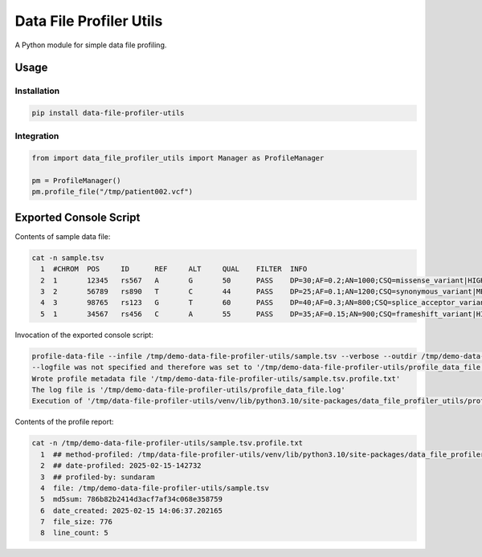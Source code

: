 ========================
Data File Profiler Utils
========================

A Python module for simple data file profiling.


Usage
=====

Installation
------------

.. code-block:: shell

    pip install data-file-profiler-utils


Integration
-----------

.. code-block:: python

    from import data_file_profiler_utils import Manager as ProfileManager

    pm = ProfileManager()
    pm.profile_file("/tmp/patient002.vcf")


Exported Console Script
========================

Contents of sample data file:

.. code-block:: shell

    cat -n sample.tsv                      
      1  #CHROM  POS     ID      REF     ALT     QUAL    FILTER  INFO
      2  1       12345   rs567   A       G       50      PASS    DP=30;AF=0.2;AN=1000;CSQ=missense_variant|HIGH|GeneA|ENSG00000112345|transcriptA|ENST00000234567|protein_coding|1/10|c.123C>T|p.Arg41Trp|123/1000|ensembl
      3  2       56789   rs890   T       C       44      PASS    DP=25;AF=0.1;AN=1200;CSQ=synonymous_variant|MEDIUM|GeneB|ENSG00000123456|transcriptB|ENST00000345678|protein_coding|5/20|c.567A>G|p.Ala189Ala|567/1200|ensembl
      4  3       98765   rs123   G       T       60      PASS    DP=40;AF=0.3;AN=800;CSQ=splice_acceptor_variant|HIGH|GeneC|ENSG00000134567|transcriptC|ENST00000456789|protein_coding|2/15|c.987+1G>T|p.?|987/800|ensembl
      5  1       34567   rs456   C       A       55      PASS    DP=35;AF=0.15;AN=900;CSQ=frameshift_variant|HIGH|GeneX|ENSG00000145678|transcriptX|ENST00000567890|protein_coding|8/25|c.345_346insT|p.Leu116Phefs*12|345/900|ensembl


Invocation of the exported console script:

.. code-block:: shell
  
    profile-data-file --infile /tmp/demo-data-file-profiler-utils/sample.tsv --verbose --outdir /tmp/demo-data-file-profiler-utils/
    --logfile was not specified and therefore was set to '/tmp/demo-data-file-profiler-utils/profile_data_file.log'
    Wrote profile metadata file '/tmp/demo-data-file-profiler-utils/sample.tsv.profile.txt'
    The log file is '/tmp/demo-data-file-profiler-utils/profile_data_file.log'
    Execution of '/tmp/data-file-profiler-utils/venv/lib/python3.10/site-packages/data_file_profiler_utils/profile_data_file.py' completed


Contents of the profile report:

.. code-block:: shell

    cat -n /tmp/demo-data-file-profiler-utils/sample.tsv.profile.txt
      1  ## method-profiled: /tmp/data-file-profiler-utils/venv/lib/python3.10/site-packages/data_file_profiler_utils/manager.py
      2  ## date-profiled: 2025-02-15-142732
      3  ## profiled-by: sundaram
      4  file: /tmp/demo-data-file-profiler-utils/sample.tsv
      5  md5sum: 786b82b2414d3acf7af34c068e358759
      6  date_created: 2025-02-15 14:06:37.202165
      7  file_size: 776
      8  line_count: 5
